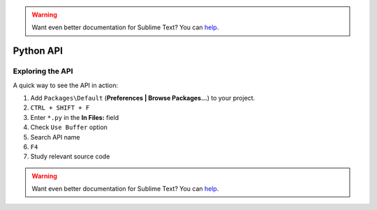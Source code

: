 .. warning::

   Want even better documentation for Sublime Text? You can `help <https://www.bountysource.com/teams/st-undocs/fundraiser>`_.

Python API
==========

.. seealso::

    `Official Documentation <http://www.sublimetext.com/docs/3/api_reference.html>`_
        API documentation.

Exploring the API
*****************

A quick way to see the API in action:

#. Add ``Packages\Default`` (**Preferences | Browse Packages...**) to your project.
#. ``CTRL + SHIFT + F``
#. Enter ``*.py`` in the **In Files:** field
#. Check ``Use Buffer`` option
#. Search API name
#. ``F4``
#. Study relevant source code

.. warning::

   Want even better documentation for Sublime Text? You can `help <https://www.bountysource.com/teams/st-undocs/fundraiser>`_.
